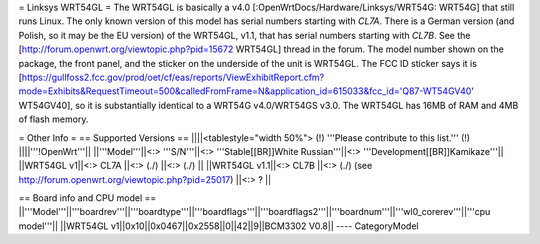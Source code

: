 = Linksys WRT54GL =
The WRT54GL is basically a v4.0 [:OpenWrtDocs/Hardware/Linksys/WRT54G: WRT54G] that still runs Linux.
The only known version of this model has serial numbers starting with `CL7A`. There is a German version (and Polish, so it may be the EU version) of the WRT54GL, v1.1, that has serial numbers starting with `CL7B`.  See the [http://forum.openwrt.org/viewtopic.php?pid=15672 WRT54GL] thread in the forum.
The model number shown on the package, the front panel, and the sticker on the underside of the unit is WRT54GL.  The FCC ID sticker says it is [https://gullfoss2.fcc.gov/prod/oet/cf/eas/reports/ViewExhibitReport.cfm?mode=Exhibits&RequestTimeout=500&calledFromFrame=N&application_id=615033&fcc_id='Q87-WT54GV40' WT54GV40], so it is substantially identical to a WRT54G v4.0/WRT54GS v3.0.  The WRT54GL has 16MB of RAM and 4MB of flash memory.

= Other Info =
== Supported Versions ==
||||<tablestyle="width 50%"> (!) '''Please contribute to this list.''' (!) ||||'''!OpenWrt'''||
||'''Model'''||<:> '''S/N'''||<:>  '''Stable[[BR]]White Russian'''||<:>  '''Development[[BR]]Kamikaze'''||
||WRT54GL v1||<:> CL7A ||<:> (./) ||<:> (./) ||
||WRT54GL v1.1||<:> CL7B ||<:> (./) (see http://forum.openwrt.org/viewtopic.php?pid=25017) ||<:> ? ||

== Board info and CPU model ==
||'''Model'''||'''boardrev'''||'''boardtype'''||'''boardflags'''||'''boardflags2'''||'''boardnum'''||'''wl0_corerev'''||'''cpu  model'''||
||WRT54GL v1||0x10||0x0467||0x2558||0||42||9||BCM3302 V0.8||
----
CategoryModel
